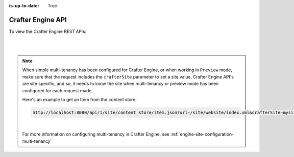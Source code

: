 :is-up-to-date: True

.. index:: API; Crafter Engine

.. _crafter-engine-api:

==================
Crafter Engine API
==================

To view the Crafter Engine REST APIs:

.. open_iframe_modal_button::
   :label: Open here
   :url: ../../../../_static/api/engine.html
   :title: Engine API

.. raw:: html

    or <a href="../../../../_static/api/engine.html" target="_blank">in a new tab</a>

|
|

.. note::
    When simple multi-tenancy has been configured for Crafter Engine, or when working in ``Preview`` mode, make sure that the request includes the ``crafterSite`` parameter to set a site value.  Crafter Engine API's are site specific, and so, it needs to know the site when multi-tenancy or preview mode has been configured for each request made.

    Here's an example to get an Item from the content store:

    .. code-block:: text

        http://localhost:8080/api/1/site/content_store/item.json?url=/site/website/index.xml&crafterSite=mysite

    |

    For more information on configuring multi-tenancy in Crafter Engine, see :ref:`engine-site-configuration-multi-tenancy`

